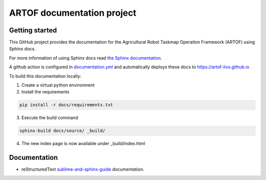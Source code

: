 ARTOF documentation project
===========================

Getting started
---------------

This GitHub project provides the documentation for the Agricultural Robot Taskmap Operaiton Framework (ARTOF) using Sphinx docs.

For more information of using Sphinx docs read `the Sphinx documentation <https://docs.readthedocs.io/en/stable/intro/getting-started-with-sphinx.html>`_.

A github action is configured in `documentation.yml <https://github.com/artof-ilvo/artof-ilvo.github.io/blob/main/.github/workflows/documentation.yml>`_ and automatically deploys these docs to https://artof-ilvo.github.io

To build this documentation locally:

1. Create a virtual python environment

2. Install the requirements

.. code-block:: bash

   pip install -r docs/requirements.txt
3. Execute the build command

.. code-block:: bash

    sphinx-build docs/source/ _build/
4. The new index page is now available under _build/index.html

Documentation
-------------

+ reStructuredText `sublime-and-sphinx-guide <https://sublime-and-sphinx-guide.readthedocs.io/en/latest/index.html>`_ documentation.
